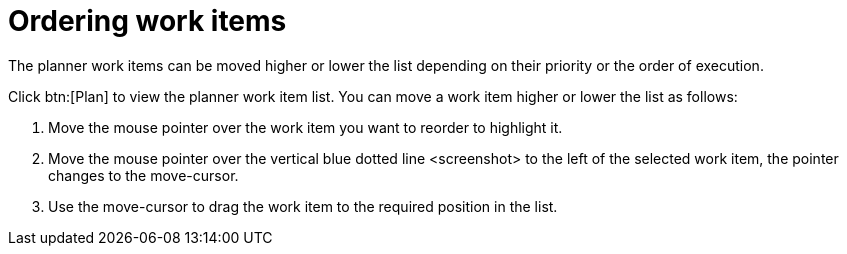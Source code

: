 [id="ordering_work_items"]
= Ordering work items

The planner work items can be moved higher or lower the list depending on their priority or the order of execution.

Click btn:[Plan] to view the planner work item list.
You can move a work item higher or lower the list as follows:

. Move the mouse pointer over the work item you want to reorder to highlight it.
. Move the mouse pointer over the vertical blue dotted line <screenshot> to the left of the selected work item, the pointer changes to the move-cursor.
. Use the move-cursor to drag the work item to the required position in the list.

////
The *Backlog* displays a list view used to plan your work. You can order work items based on their priority, status, and other parameters to organize them.

The *Backlog* displays the list of work items as a list where all the work items display in a single file.

The btn:[Board] view displays a visual representation of your work item progress. Based on their status, the work items are sorted into the _new_, _open_, _in progress_, _resolved_, or _closed_ columns. Use this feature to track and update the status of work items as you progress through your task list.

In the btn:[Board] view, you can drag and drop the selected work item to the relevant column based on the progress of the work item.
////
